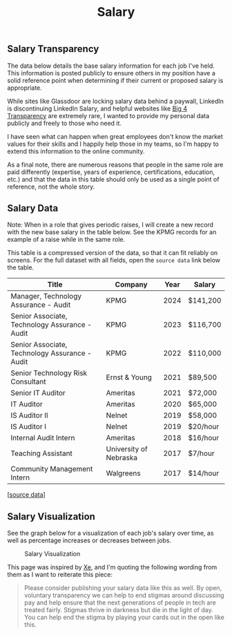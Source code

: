 #+title: Salary
#+slug: index

** Salary Transparency
:PROPERTIES:
:CUSTOM_ID: salary-transparency
:END:
The data below details the base salary information for each job I've held. This
information is posted publicly to ensure others in my position have a solid
reference point when determining if their current or proposed salary is
appropriate.

While sites like Glassdoor are locking salary data behind a paywall, LinkedIn is
discontinuing LinkedIn Salary, and helpful websites like [[https://www.big4transparency.com/][Big 4 Transparency]] are
extremely rare, I wanted to provide my personal data publicly and freely to
those who need it.

I have seen what can happen when great employees don't know the market values
for their skills and I happily help those in my teams, so I'm happy to extend
this information to the online community.

As a final note, there are numerous reasons that people in the same role are
paid differently (expertise, years of experience, certifications, education,
etc.) and that the data in this table should only be used as a single point of
reference, not the whole story.

** Salary Data
:PROPERTIES:
:CUSTOM_ID: salary-data
:END:
Note: When in a role that gives periodic raises, I will create a new record with
the new base salary in the table below. See the KPMG records for an example of a
raise while in the same role.

This table is a compressed version of the data, so that it can fit reliably on
screens. For the full dataset with all fields, open the =source data= link below
the table.

| Title                                          | Company                | Year | Salary   |
|------------------------------------------------+------------------------+------+----------|
| Manager, Technology Assurance - Audit          | KPMG                   | 2024 | $141,200 |
| Senior Associate, Technology Assurance - Audit | KPMG                   | 2023 | $116,700 |
| Senior Associate, Technology Assurance - Audit | KPMG                   | 2022 | $110,000 |
| Senior Technology Risk Consultant              | Ernst & Young          | 2021 | $89,500  |
| Senior IT Auditor                              | Ameritas               | 2021 | $72,000  |
| IT Auditor                                     | Ameritas               | 2020 | $65,000  |
| IS Auditor II                                  | Nelnet                 | 2019 | $58,000  |
| IS Auditor I                                   | Nelnet                 | 2019 | $20/hour |
| Internal Audit Intern                          | Ameritas               | 2018 | $16/hour |
| Teaching Assistant                             | University of Nebraska | 2017 | $7/hour  |
| Community Management Intern                    | Walgreens              | 2017 | $14/hour |

[[[https://cleberg.net/salary.csv][source data]]]

** Salary Visualization
:PROPERTIES:
:CUSTOM_ID: salary-visualization
:END:
See the graph below for a visualization of each job's salary over time, as well
as percentage increases or decreases between jobs.

#+caption: Salary Visualization
[[https://raw.githubusercontent.com/ccleberg/img/refs/heads/main/blog/salary/salary.png]]

This page was inspired by [[https://xeiaso.net/salary-transparency/][Xe]], and I'm quoting the following wording from them as
I want to reiterate this piece:

#+begin_quote
Please consider publishing your salary data like this as well. By open,
voluntary transparency we can help to end stigmas around discussing pay and help
ensure that the next generations of people in tech are treated fairly. Stigmas
thrive in darkness but die in the light of day. You can help end the stigma by
playing your cards out in the open like this.
#+end_quote

